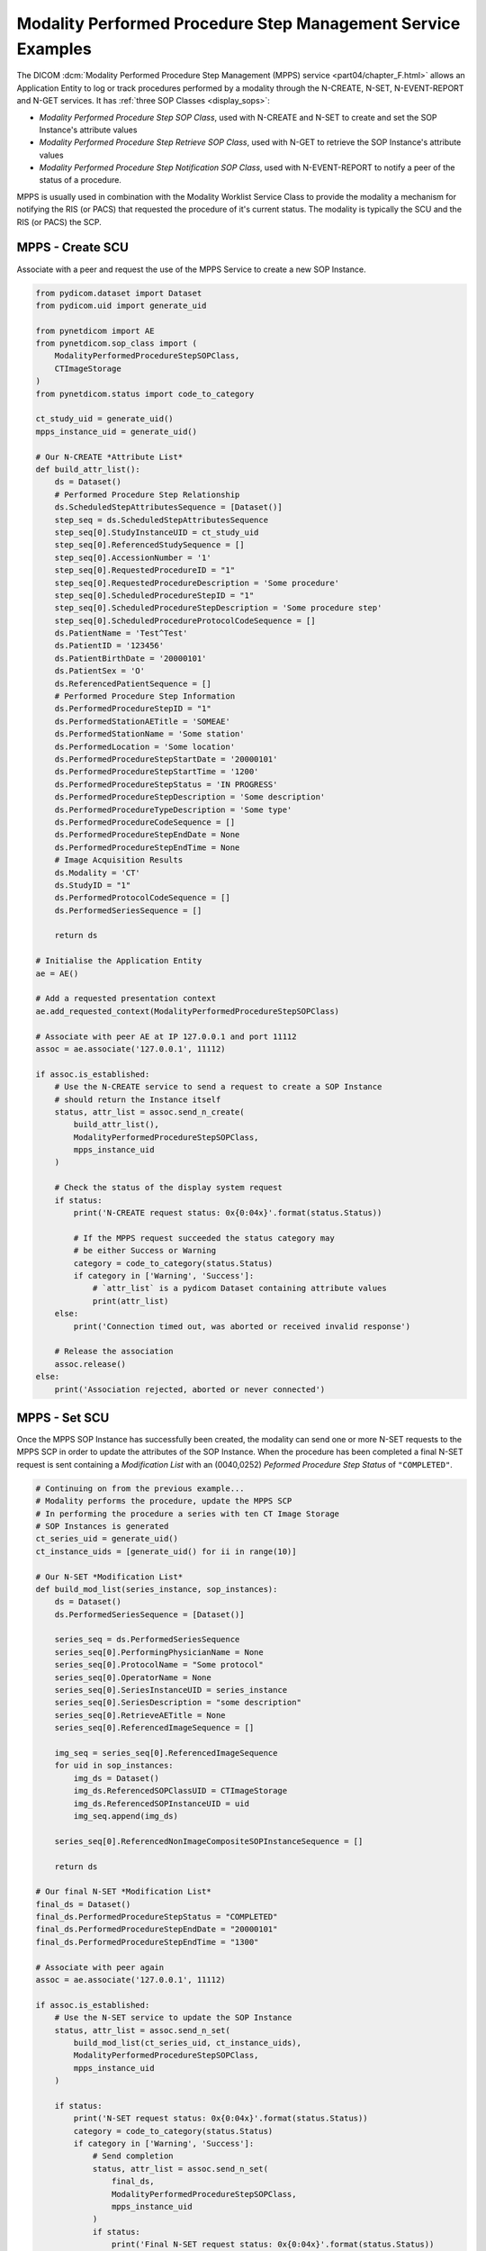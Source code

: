 Modality Performed Procedure Step Management Service Examples
~~~~~~~~~~~~~~~~~~~~~~~~~~~~~~~~~~~~~~~~~~~~~~~~~~~~~~~~~~~~~

The DICOM :dcm:`Modality Performed Procedure Step Management (MPPS) service
<part04/chapter_F.html>`
allows an Application Entity to log or track procedures performed by a
modality through the N-CREATE, N-SET, N-EVENT-REPORT and N-GET services. It
has :ref:`three SOP Classes <display_sops>`:

* *Modality Performed Procedure Step SOP Class*, used with N-CREATE and N-SET
  to create and set the SOP Instance's attribute values
* *Modality Performed Procedure Step Retrieve SOP Class*, used with N-GET to
  retrieve the SOP Instance's attribute values
* *Modality Performed Procedure Step Notification SOP Class*, used with
  N-EVENT-REPORT to notify a peer of the status of a procedure.

MPPS is usually used in combination with the Modality Worklist Service Class
to provide the modality a mechanism for notifying the RIS (or PACS) that
requested the procedure of it's current status. The modality is typically the
SCU and the RIS (or PACS) the SCP.


MPPS - Create SCU
.................

Associate with a peer and request the use of the MPPS Service to create a new
SOP Instance.

.. code-block:: python

    from pydicom.dataset import Dataset
    from pydicom.uid import generate_uid

    from pynetdicom import AE
    from pynetdicom.sop_class import (
        ModalityPerformedProcedureStepSOPClass,
        CTImageStorage
    )
    from pynetdicom.status import code_to_category

    ct_study_uid = generate_uid()
    mpps_instance_uid = generate_uid()

    # Our N-CREATE *Attribute List*
    def build_attr_list():
        ds = Dataset()
        # Performed Procedure Step Relationship
        ds.ScheduledStepAttributesSequence = [Dataset()]
        step_seq = ds.ScheduledStepAttributesSequence
        step_seq[0].StudyInstanceUID = ct_study_uid
        step_seq[0].ReferencedStudySequence = []
        step_seq[0].AccessionNumber = '1'
        step_seq[0].RequestedProcedureID = "1"
        step_seq[0].RequestedProcedureDescription = 'Some procedure'
        step_seq[0].ScheduledProcedureStepID = "1"
        step_seq[0].ScheduledProcedureStepDescription = 'Some procedure step'
        step_seq[0].ScheduledProcedureProtocolCodeSequence = []
        ds.PatientName = 'Test^Test'
        ds.PatientID = '123456'
        ds.PatientBirthDate = '20000101'
        ds.PatientSex = 'O'
        ds.ReferencedPatientSequence = []
        # Performed Procedure Step Information
        ds.PerformedProcedureStepID = "1"
        ds.PerformedStationAETitle = 'SOMEAE'
        ds.PerformedStationName = 'Some station'
        ds.PerformedLocation = 'Some location'
        ds.PerformedProcedureStepStartDate = '20000101'
        ds.PerformedProcedureStepStartTime = '1200'
        ds.PerformedProcedureStepStatus = 'IN PROGRESS'
        ds.PerformedProcedureStepDescription = 'Some description'
        ds.PerformedProcedureTypeDescription = 'Some type'
        ds.PerformedProcedureCodeSequence = []
        ds.PerformedProcedureStepEndDate = None
        ds.PerformedProcedureStepEndTime = None
        # Image Acquisition Results
        ds.Modality = 'CT'
        ds.StudyID = "1"
        ds.PerformedProtocolCodeSequence = []
        ds.PerformedSeriesSequence = []

        return ds

    # Initialise the Application Entity
    ae = AE()

    # Add a requested presentation context
    ae.add_requested_context(ModalityPerformedProcedureStepSOPClass)

    # Associate with peer AE at IP 127.0.0.1 and port 11112
    assoc = ae.associate('127.0.0.1', 11112)

    if assoc.is_established:
        # Use the N-CREATE service to send a request to create a SOP Instance
        # should return the Instance itself
        status, attr_list = assoc.send_n_create(
            build_attr_list(),
            ModalityPerformedProcedureStepSOPClass,
            mpps_instance_uid
        )

        # Check the status of the display system request
        if status:
            print('N-CREATE request status: 0x{0:04x}'.format(status.Status))

            # If the MPPS request succeeded the status category may
            # be either Success or Warning
            category = code_to_category(status.Status)
            if category in ['Warning', 'Success']:
                # `attr_list` is a pydicom Dataset containing attribute values
                print(attr_list)
        else:
            print('Connection timed out, was aborted or received invalid response')

        # Release the association
        assoc.release()
    else:
        print('Association rejected, aborted or never connected')

MPPS - Set SCU
..............

Once the MPPS SOP Instance has successfully been created, the modality can send
one or more N-SET requests to the MPPS SCP in order to update the attributes
of the SOP Instance. When the procedure has been completed a final N-SET
request is sent containing a *Modification List* with an (0040,0252) *Peformed
Procedure Step Status* of ``"COMPLETED"``.

.. code-block:: python

    # Continuing on from the previous example...
    # Modality performs the procedure, update the MPPS SCP
    # In performing the procedure a series with ten CT Image Storage
    # SOP Instances is generated
    ct_series_uid = generate_uid()
    ct_instance_uids = [generate_uid() for ii in range(10)]

    # Our N-SET *Modification List*
    def build_mod_list(series_instance, sop_instances):
        ds = Dataset()
        ds.PerformedSeriesSequence = [Dataset()]

        series_seq = ds.PerformedSeriesSequence
        series_seq[0].PerformingPhysicianName = None
        series_seq[0].ProtocolName = "Some protocol"
        series_seq[0].OperatorName = None
        series_seq[0].SeriesInstanceUID = series_instance
        series_seq[0].SeriesDescription = "some description"
        series_seq[0].RetrieveAETitle = None
        series_seq[0].ReferencedImageSequence = []

        img_seq = series_seq[0].ReferencedImageSequence
        for uid in sop_instances:
            img_ds = Dataset()
            img_ds.ReferencedSOPClassUID = CTImageStorage
            img_ds.ReferencedSOPInstanceUID = uid
            img_seq.append(img_ds)

        series_seq[0].ReferencedNonImageCompositeSOPInstanceSequence = []

        return ds

    # Our final N-SET *Modification List*
    final_ds = Dataset()
    final_ds.PerformedProcedureStepStatus = "COMPLETED"
    final_ds.PerformedProcedureStepEndDate = "20000101"
    final_ds.PerformedProcedureStepEndTime = "1300"

    # Associate with peer again
    assoc = ae.associate('127.0.0.1', 11112)

    if assoc.is_established:
        # Use the N-SET service to update the SOP Instance
        status, attr_list = assoc.send_n_set(
            build_mod_list(ct_series_uid, ct_instance_uids),
            ModalityPerformedProcedureStepSOPClass,
            mpps_instance_uid
        )

        if status:
            print('N-SET request status: 0x{0:04x}'.format(status.Status))
            category = code_to_category(status.Status)
            if category in ['Warning', 'Success']:
                # Send completion
                status, attr_list = assoc.send_n_set(
                    final_ds,
                    ModalityPerformedProcedureStepSOPClass,
                    mpps_instance_uid
                )
                if status:
                    print('Final N-SET request status: 0x{0:04x}'.format(status.Status))
        else:
            print('Connection timed out, was aborted or received invalid response')

        assoc.release()


.. _example_mpps_scp:

MPPS SCP
........

The following represents a toy implementation of an MPPS SCP (Modality
Performed Procedure Step SOP Class only).

Check the
:func:`handler implementation documentation
<pynetdicom._handlers.doc_handle_n_get>`
to see the requirements for the ``evt.EVT_N_CREATE`` and ``evt.EVT_N_SET``
handlers.

.. code-block:: python

    from pydicom.dataset import Dataset

    from pynetdicom import AE, evt
    from pynetdicom.sop_class import ModalityPerformedProcedureStepSOPClass

    managed_instances = {}

    # Implement the evt.EVT_N_CREATE handler
    def handle_create(event):
        # MPPS' N-CREATE request must have an *Affected SOP Instance UID*
        req = event.request
        if req.AffectedSOPInstanceUID is None:
            # Failed - invalid attribute value
            return 0x0106, None

        # Can't create a duplicate SOP Instance
        if req.AffectedSOPInstanceUID in managed_instances:
            # Failed - duplicate SOP Instance
            return 0x0111, None

        # The N-CREATE request's *Attribute List* dataset
        attr_list = event.attribute_list

        # Performed Procedure Step Status must be 'IN PROGRESS'
        if "PerformedProcedureStepStatus" not in attr_list:
            # Failed - missing attribute
            return 0x0120, None
        if attr_list.PerformedProcedureStepStatus.upper() != 'IN PROGRESS':
            return 0x0106, None

        # Skip other tests...

        # Create a Modality Performed Procedure Step SOP Class Instance
        #   DICOM Standard, Part 3, Annex B.17
        ds = Dataset()

        # Add the SOP Common module elements (Annex C.12.1)
        ds.SOPClassUID = ModalityPerformedProcedureStepSOPClass
        ds.SOPInstanceUID = req.AffectedSOPInstanceUID

        # Update with the requested attributes
        ds.update(attr_list)

        # Add the dataset to the managed SOP Instances
        managed_instances[ds.SOPInstanceUID] = ds

        # Return status, dataset
        return 0x0000, ds

    # Implement the evt.EVT_N_SET handler
    def handle_set(event):
        req = event.request
        if req.RequestedSOPInstanceUID not in managed_instances:
            # Failure - SOP Instance not recognised
            return 0x0112, None

        ds = managed_instances[req.RequestedSOPInstanceUID]

        # The N-SET request's *Modification List* dataset
        mod_list = event.attribute_list

        # Skip other tests...

        ds.update(mod_list)

        # Return status, dataset
        return 0x0000, ds

    handlers = [(evt.EVT_N_CREATE, handle_create), (evt.EVT_N_SET, handle_set)]

    # Initialise the Application Entity and specify the listen port
    ae = AE()

    # Add the supported presentation context
    ae.add_supported_context(ModalityPerformedProcedureStepSOPClass)

    # Start listening for incoming association requests
    ae.start_server(('', 11112), evt_handlers=handlers)

